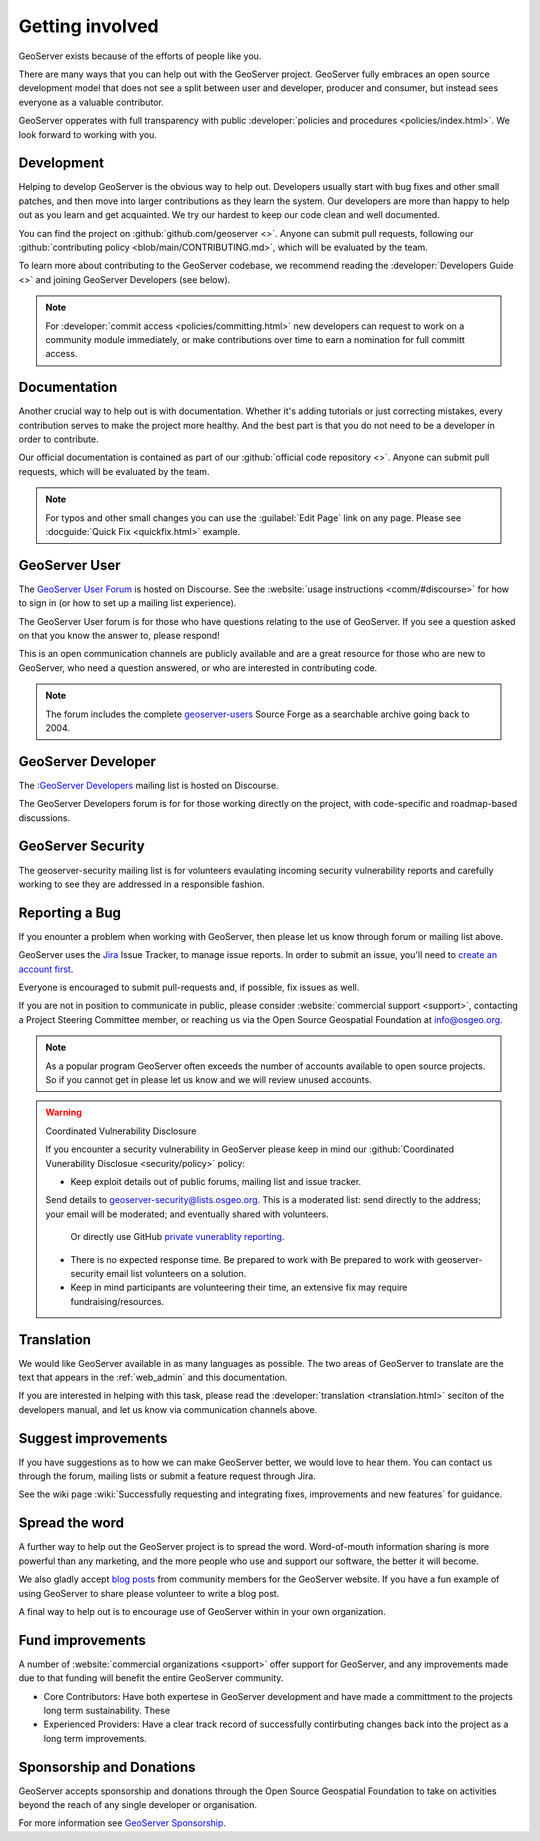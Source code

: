 .. _getting_involved:

Getting involved
================

GeoServer exists because of the efforts of people like you.

There are many ways that you can help out with the GeoServer project. GeoServer fully embraces an open source development model that does not see a split between user and developer, producer and consumer, but instead sees everyone as a valuable contributor.

GeoServer opperates with full transparency with public :developer:`policies and procedures <policies/index.html>`. We look forward to working with you.

Development
-----------

Helping to develop GeoServer is the obvious way to help out. Developers usually start with bug fixes and other small patches, and then move into larger contributions as they learn the system. Our developers are more than happy to help out as you learn and get acquainted. We try our hardest to keep our code clean and well documented.

You can find the project on :github:`github.com/geoserver <>`. Anyone can submit pull requests, following our :github:`contributing policy <blob/main/CONTRIBUTING.md>`, which will be evaluated by the team.

To learn more about contributing to the GeoServer codebase, we recommend reading the :developer:`Developers Guide <>` and joining GeoServer Developers (see below).

.. note:: 
   
   For :developer:`commit access <policies/committing.html>` new developers can request to work on a community module immediately, or make contributions over time to earn a nomination for full committ access.
   

Documentation
-------------

Another crucial way to help out is with documentation. Whether it's adding tutorials or just correcting mistakes, every contribution serves to make the project more healthy. And the best part is that you do not need to be a developer in order to contribute.

Our official documentation is contained as part of our :github:`official code repository <>`. Anyone can submit pull requests, which will be evaluated by the team.

.. seealso::
   
   To learn more about contributing to the GeoServer documentation, we recommend reading the :developer:`Documentation Guide <>` and joining GeoServer Developers (see below).

.. note::
   
   For typos and other small changes you can use the :guilabel:`Edit Page` link on any page. Please see  :docguide:`Quick Fix <quickfix.html>` example.

GeoServer User
--------------

The `GeoServer User Forum <https://discourse.osgeo.org/c/geoserver/user/51>`__ is hosted on Discourse. See the :website:`usage instructions <comm/#discourse>` for how to sign in (or how to set up a mailing list experience).
  
The GeoServer User forum is for those who have questions relating to the use of GeoServer. If you see a question asked on that you know the answer to, please respond!

This is an open communication channels are publicly available and are a great resource for those who are new to GeoServer, who need a question answered, or who are interested in contributing code.

.. note::
   
   The forum includes the complete `geoserver-users <https://sourceforge.net/p/geoserver/mailman/geoserver-users/>`__ Source Forge as a searchable archive going back to 2004.

GeoServer Developer
-------------------

The :`GeoServer Developers <https://discourse.osgeo.org/c/geoserver/developer/63>`_ mailing list is hosted on Discourse.

The GeoServer Developers forum is for for those working directly on the project, with code-specific and roadmap-based discussions.

.. seealso::
   
   The :website:`Community Development <devel/>` page provides additional communication options for developers.

GeoServer Security
------------------

The geoserver-security mailing list is for volunteers evaulating incoming security vulnerability reports and carefully working to see they are addressed in a responsible fashion.

.. seealso::
   
   The :developer:`Security Procedure <policies/security.html>` page in the Developers Guide provides additional information on how security vulnerables 

Reporting a Bug
---------------

If you enounter a problem when working with GeoServer, then please let us know through forum or mailing list above.

GeoServer uses the `Jira <https://osgeo-org.atlassian.net/projects/GEOS>`_ Issue Tracker, to manage issue reports. In order to submit an issue, you'll need to `create an account first <https://osgeo-org.atlassian.net/admin/users/sign-up>`_.

Everyone is encouraged to submit pull-requests and, if possible, fix issues as well.

If you are not in position to communicate in public, please consider :website:`commercial support <support>`, contacting a Project Steering Committee member, or reaching us via the Open Source Geospatial Foundation at `info@osgeo.org <mailto:info@osgeo.org>`__.

.. note::
   
   As a popular program GeoServer often exceeds the number of accounts available to open source projects. So if you cannot get in please let us know and we will review unused accounts.

.. warning:: Coordinated Vulnerability Disclosure

   If you encounter a security vulnerability in GeoServer please keep in mind our :github:`Coordinated Vunerability Disclosue <security/policy>` policy:

   * Keep exploit details out of public forums, mailing list and issue tracker.
   
   Send details to `geoserver-security@lists.osgeo.org <mailto:geoserver-security@lists.osgeo.org>`__. This is a moderated list: send directly to the address; your email will be moderated; and eventually shared with volunteers.
     
     Or directly use GitHub `private vunerablity reporting <https://github.com/geoserver/geoserver/security/advisories/new>`_.
     
   * There is no expected response time. Be prepared to work with Be prepared to work with geoserver-security email list volunteers on a solution.
   * Keep in mind participants are volunteering their time, an extensive fix may require fundraising/resources.

Translation
-----------

We would like GeoServer available in as many languages as possible. The two areas of GeoServer to translate are the text that appears in the :ref:`web_admin` and this documentation.

If you are interested in helping with this task, please read the :developer:`translation <translation.html>` seciton of the developers manual, and let us know via communication channels above.

Suggest improvements
--------------------

If you have suggestions as to how we can make GeoServer better, we would love to hear them. You can contact us through the forum, mailing lists or submit a feature request through Jira.

See the wiki page :wiki:`Successfully requesting and integrating fixes, improvements and new features` for guidance.

Spread the word
---------------

A further way to help out the GeoServer project is to spread the word. Word-of-mouth information sharing is more powerful than any marketing, and the more people who use and support our software, the better it will become.

We also gladly accept `blog posts <https://geoserver.org/blog/>`__ from community members for the GeoServer website. If you have a fun example of using GeoServer to share please volunteer to write a blog post.

A final way to help out is to encourage use of GeoServer within in your own organization. 

Fund improvements
-----------------

A number of :website:`commercial organizations <support>` offer support for GeoServer, and any improvements made due to that funding will benefit the entire GeoServer community.

* Core Contributors: Have both expertese in GeoServer development and have made a committment to the projects long term sustainability. These 

* Experienced Providers: Have a clear track record of successfully contirbuting changes back into the project as a long term improvements.

Sponsorship and Donations
-------------------------

GeoServer accepts sponsorship and donations through the Open Source Geospatial Foundation to take on activities beyond the reach of any single developer or organisation.

For more information see `GeoServer Sponsorship <https://geoserver.org/sponsor/>`_.

